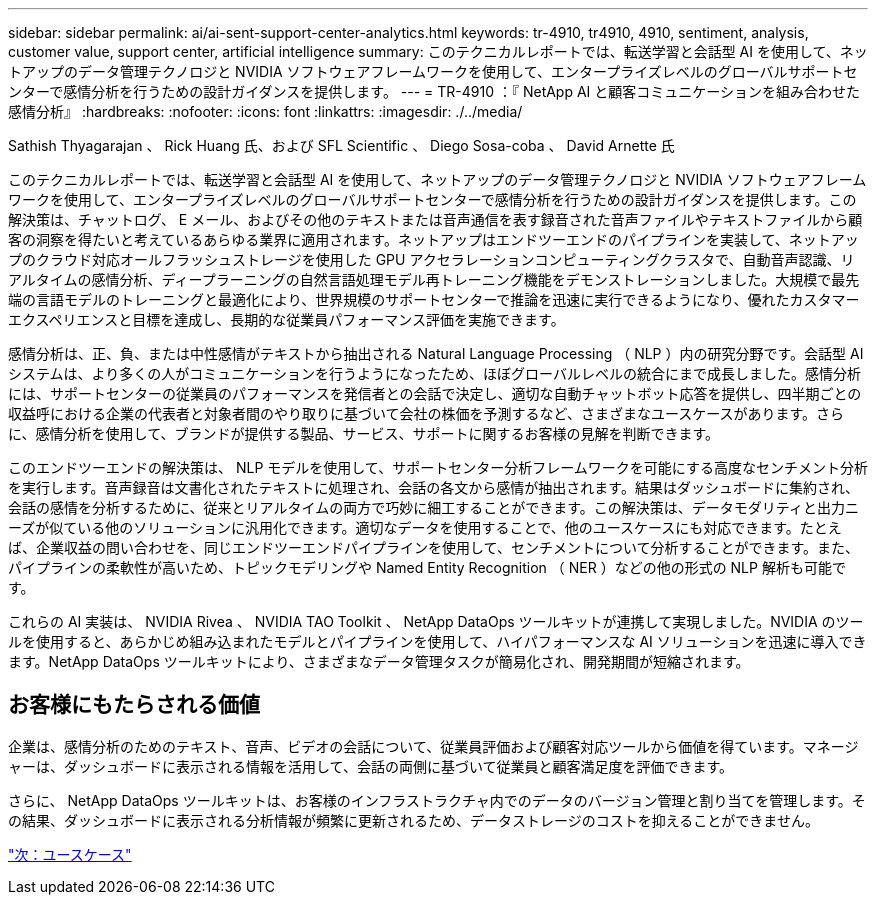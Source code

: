---
sidebar: sidebar 
permalink: ai/ai-sent-support-center-analytics.html 
keywords: tr-4910, tr4910, 4910, sentiment, analysis, customer value, support center, artificial intelligence 
summary: このテクニカルレポートでは、転送学習と会話型 AI を使用して、ネットアップのデータ管理テクノロジと NVIDIA ソフトウェアフレームワークを使用して、エンタープライズレベルのグローバルサポートセンターで感情分析を行うための設計ガイダンスを提供します。 
---
= TR-4910 ：『 NetApp AI と顧客コミュニケーションを組み合わせた感情分析』
:hardbreaks:
:nofooter: 
:icons: font
:linkattrs: 
:imagesdir: ./../media/


Sathish Thyagarajan 、 Rick Huang 氏、および SFL Scientific 、 Diego Sosa-coba 、 David Arnette 氏

このテクニカルレポートでは、転送学習と会話型 AI を使用して、ネットアップのデータ管理テクノロジと NVIDIA ソフトウェアフレームワークを使用して、エンタープライズレベルのグローバルサポートセンターで感情分析を行うための設計ガイダンスを提供します。この解決策は、チャットログ、 E メール、およびその他のテキストまたは音声通信を表す録音された音声ファイルやテキストファイルから顧客の洞察を得たいと考えているあらゆる業界に適用されます。ネットアップはエンドツーエンドのパイプラインを実装して、ネットアップのクラウド対応オールフラッシュストレージを使用した GPU アクセラレーションコンピューティングクラスタで、自動音声認識、リアルタイムの感情分析、ディープラーニングの自然言語処理モデル再トレーニング機能をデモンストレーションしました。大規模で最先端の言語モデルのトレーニングと最適化により、世界規模のサポートセンターで推論を迅速に実行できるようになり、優れたカスタマーエクスペリエンスと目標を達成し、長期的な従業員パフォーマンス評価を実施できます。

感情分析は、正、負、または中性感情がテキストから抽出される Natural Language Processing （ NLP ）内の研究分野です。会話型 AI システムは、より多くの人がコミュニケーションを行うようになったため、ほぼグローバルレベルの統合にまで成長しました。感情分析には、サポートセンターの従業員のパフォーマンスを発信者との会話で決定し、適切な自動チャットボット応答を提供し、四半期ごとの収益呼における企業の代表者と対象者間のやり取りに基づいて会社の株価を予測するなど、さまざまなユースケースがあります。さらに、感情分析を使用して、ブランドが提供する製品、サービス、サポートに関するお客様の見解を判断できます。

このエンドツーエンドの解決策は、 NLP モデルを使用して、サポートセンター分析フレームワークを可能にする高度なセンチメント分析を実行します。音声録音は文書化されたテキストに処理され、会話の各文から感情が抽出されます。結果はダッシュボードに集約され、会話の感情を分析するために、従来とリアルタイムの両方で巧妙に細工することができます。この解決策は、データモダリティと出力ニーズが似ている他のソリューションに汎用化できます。適切なデータを使用することで、他のユースケースにも対応できます。たとえば、企業収益の問い合わせを、同じエンドツーエンドパイプラインを使用して、センチメントについて分析することができます。また、パイプラインの柔軟性が高いため、トピックモデリングや Named Entity Recognition （ NER ）などの他の形式の NLP 解析も可能です。

これらの AI 実装は、 NVIDIA Rivea 、 NVIDIA TAO Toolkit 、 NetApp DataOps ツールキットが連携して実現しました。NVIDIA のツールを使用すると、あらかじめ組み込まれたモデルとパイプラインを使用して、ハイパフォーマンスな AI ソリューションを迅速に導入できます。NetApp DataOps ツールキットにより、さまざまなデータ管理タスクが簡易化され、開発期間が短縮されます。



== お客様にもたらされる価値

企業は、感情分析のためのテキスト、音声、ビデオの会話について、従業員評価および顧客対応ツールから価値を得ています。マネージャーは、ダッシュボードに表示される情報を活用して、会話の両側に基づいて従業員と顧客満足度を評価できます。

さらに、 NetApp DataOps ツールキットは、お客様のインフラストラクチャ内でのデータのバージョン管理と割り当てを管理します。その結果、ダッシュボードに表示される分析情報が頻繁に更新されるため、データストレージのコストを抑えることができません。

link:ai-sent-use-cases.html["次：ユースケース"]
